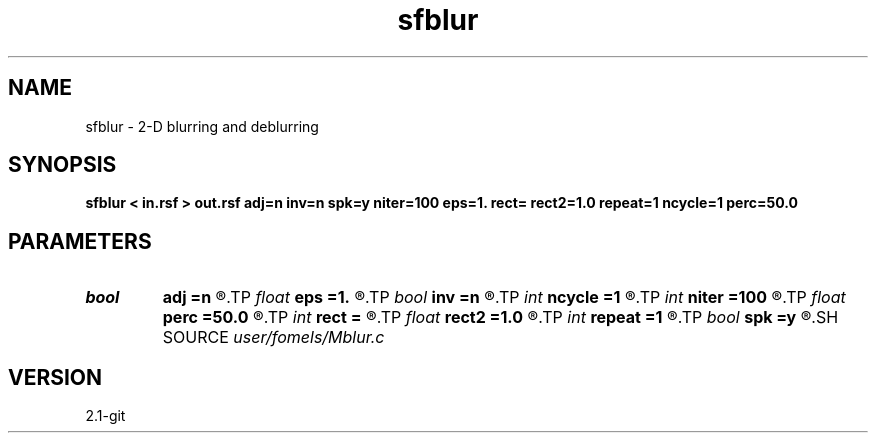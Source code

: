 .TH sfblur 1  "APRIL 2019" Madagascar "Madagascar Manuals"
.SH NAME
sfblur \- 2-D blurring and deblurring 
.SH SYNOPSIS
.B sfblur < in.rsf > out.rsf adj=n inv=n spk=y niter=100 eps=1. rect= rect2=1.0 repeat=1 ncycle=1 perc=50.0
.SH PARAMETERS
.PD 0
.TP
.I bool   
.B adj
.B =n
.R  [y/n]	adjoint flag
.TP
.I float  
.B eps
.B =1.
.R  	scaling
.TP
.I bool   
.B inv
.B =n
.R  [y/n]	inversion flag
.TP
.I int    
.B ncycle
.B =1
.R  	number of nonlinear cycles
.TP
.I int    
.B niter
.B =100
.R  	maximum number of iterations
.TP
.I float  
.B perc
.B =50.0
.R  	percentage for sharpening
.TP
.I int    
.B rect
.B =
.R  	blurring radius
.TP
.I float  
.B rect2
.B =1.0
.R  	smoothing radius
.TP
.I int    
.B repeat
.B =1
.R  	repeat smoothing
.TP
.I bool   
.B spk
.B =y
.R  [y/n]	spiky inversion
.SH SOURCE
.I user/fomels/Mblur.c
.SH VERSION
2.1-git
